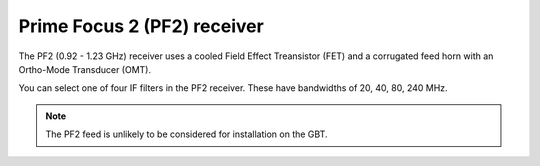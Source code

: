 
Prime Focus 2 (PF2) receiver
----------------------------

The PF2 (0.92 - 1.23 GHz) receiver uses a cooled Field Effect Treansistor (FET) and a corrugated feed horn with an Ortho-Mode Transducer (OMT). 

You can select one of four IF filters in the PF2 receiver. These have bandwidths of 20, 40, 80, 240 MHz.

.. note:: 

   The PF2 feed is unlikely to be considered for installation on the GBT.




